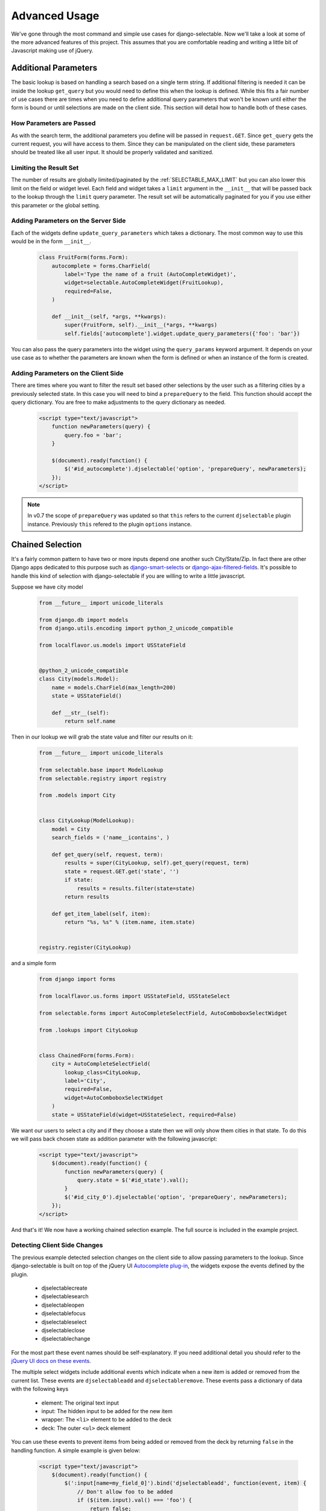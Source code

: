 Advanced Usage
==========================

We've gone through the most command and simple use cases for django-selectable. Now
we'll take a look at some of the more advanced features of this project. This assumes
that you are comfortable reading and writing a little bit of Javascript making
use of jQuery.


.. _additional-parameters:

Additional Parameters
--------------------------------------

The basic lookup is based on handling a search based on a single term string.
If additional filtering is needed it can be inside the lookup ``get_query`` but
you would need to define this when the lookup is defined. While this fits a fair
number of use cases there are times when you need to define additional query
parameters that won't be known until either the form is bound or until selections
are made on the client side. This section will detail how to handle both of these
cases.


How Parameters are Passed
_______________________________________

As with the search term, the additional parameters you define will be passed in
``request.GET``. Since ``get_query`` gets the current request, you will have access to
them. Since they can be manipulated on the client side, these parameters should be
treated like all user input. It should be properly validated and sanitized.


Limiting the Result Set
_______________________________________

The number of results are globally limited/paginated by the :ref:`SELECTABLE_MAX_LIMIT`
but you can also lower this limit on the field or widget level. Each field and widget
takes a ``limit`` argument in the ``__init__`` that will be passed back to the lookup
through the ``limit`` query parameter. The result set will be automatically paginated
for you if you use either this parameter or the global setting.


.. _server-side-parameters:

Adding Parameters on the Server Side
_______________________________________

Each of the widgets define ``update_query_parameters`` which takes a dictionary. The
most common way to use this would be in the form ``__init__``.

    .. code-block:: python

        class FruitForm(forms.Form):
            autocomplete = forms.CharField(
                label='Type the name of a fruit (AutoCompleteWidget)',
                widget=selectable.AutoCompleteWidget(FruitLookup),
                required=False,
            )

            def __init__(self, *args, **kwargs):
                super(FruitForm, self).__init__(*args, **kwargs)
                self.fields['autocomplete'].widget.update_query_parameters({'foo': 'bar'})

You can also pass the query parameters into the widget using the ``query_params``
keyword argument. It depends on your use case as to whether the parameters are
known when the form is defined or when an instance of the form is created.


.. _client-side-parameters:

Adding Parameters on the Client Side
_______________________________________

There are times where you want to filter the result set based other selections
by the user such as a filtering cities by a previously selected state. In this
case you will need to bind a ``prepareQuery`` to the field. This function should accept the query dictionary.
You are free to make adjustments to  the query dictionary as needed.

    .. code-block:: html

        <script type="text/javascript">
            function newParameters(query) {
                query.foo = 'bar';
            }

            $(document).ready(function() {
                $('#id_autocomplete').djselectable('option', 'prepareQuery', newParameters);
            });
        </script>

.. note::

    In v0.7 the scope of ``prepareQuery`` was updated so that ``this`` refers to the
    current ``djselectable`` plugin instance. Previously ``this`` refered to the
    plugin ``options`` instance.


.. _chain-select-example:

Chained Selection
--------------------------------------

It's a fairly common pattern to have two or more inputs depend one another such City/State/Zip.
In fact there are other Django apps dedicated to this purpose such as
`django-smart-selects <https://github.com/digi604/django-smart-selects>`_ or
`django-ajax-filtered-fields <http://code.google.com/p/django-ajax-filtered-fields/>`_.
It's possible to handle this kind of selection with django-selectable if you are willing
to write a little javascript.

Suppose we have city model

    .. code-block:: python

        from __future__ import unicode_literals

        from django.db import models
        from django.utils.encoding import python_2_unicode_compatible

        from localflavor.us.models import USStateField


        @python_2_unicode_compatible
        class City(models.Model):
            name = models.CharField(max_length=200)
            state = USStateField()

            def __str__(self):
                return self.name

Then in our lookup we will grab the state value and filter our results on it:

    .. code-block:: python

        from __future__ import unicode_literals

        from selectable.base import ModelLookup
        from selectable.registry import registry

        from .models import City


        class CityLookup(ModelLookup):
            model = City
            search_fields = ('name__icontains', )

            def get_query(self, request, term):
                results = super(CityLookup, self).get_query(request, term)
                state = request.GET.get('state', '')
                if state:
                    results = results.filter(state=state)
                return results

            def get_item_label(self, item):
                return "%s, %s" % (item.name, item.state)


        registry.register(CityLookup)

and a simple form

    .. code-block:: python

        from django import forms

        from localflavor.us.forms import USStateField, USStateSelect

        from selectable.forms import AutoCompleteSelectField, AutoComboboxSelectWidget

        from .lookups import CityLookup


        class ChainedForm(forms.Form):
            city = AutoCompleteSelectField(
                lookup_class=CityLookup,
                label='City',
                required=False,
                widget=AutoComboboxSelectWidget
            )
            state = USStateField(widget=USStateSelect, required=False)


We want our users to select a city and if they choose a state then we will only
show them cities in that state. To do this we will pass back chosen state as
addition parameter with the following javascript:

    .. code-block:: html

        <script type="text/javascript">
            $(document).ready(function() {
                function newParameters(query) {
                    query.state = $('#id_state').val();
                }
                $('#id_city_0').djselectable('option', 'prepareQuery', newParameters);
            });
        </script>

And that's it! We now have a working chained selection example. The full source
is included in the example project.

.. _client-side-changes:

Detecting Client Side Changes
____________________________________________

The previous example detected selection changes on the client side to allow passing
parameters to the lookup. Since django-selectable is built on top of the jQuery UI
`Autocomplete plug-in <http://jqueryui.com/demos/autocomplete/>`_, the widgets
expose the events defined by the plugin.

    - djselectablecreate
    - djselectablesearch
    - djselectableopen
    - djselectablefocus
    - djselectableselect
    - djselectableclose
    - djselectablechange

For the most part these event names should be self-explanatory. If you need additional
detail you should refer to the `jQuery UI docs on these events <http://jqueryui.com/demos/autocomplete/#events>`_.

The multiple select widgets include additional events which indicate when a new item is added
or removed from the current list. These events are ``djselectableadd`` and ``djselectableremove``.
These events pass a dictionary of data with the following keys

    - element: The original text input
    - input: The hidden input to be added for the new item
    - wrapper: The ``<li>`` element to be added to the deck
    - deck: The outer ``<ul>`` deck element

You can use these events to prevent items from being added or removed from the deck by
returning ``false`` in the handling function. A simple example is given below:

    .. code-block:: html

        <script type="text/javascript">
            $(document).ready(function() {
                $(':input[name=my_field_0]').bind('djselectableadd', function(event, item) {
                    // Don't allow foo to be added
                    if ($(item.input).val() === 'foo') {
                        return false;
                    }
                });
            });
        </script>


Submit On Selection
--------------------------------------

You might want to help your users by submitting the form once they have selected a valid
item. To do this you simply need to listen for the ``djselectableselect`` event. This
event is fired by the text input which has an index of 0. If your field is named ``my_field``
then input to watch would be ``my_field_0`` such as:

    .. code-block:: html

        <script type="text/javascript">
            $(document).ready(function() {
                $(':input[name=my_field_0]').bind('djselectableselect', function(event, ui) {
                    $(this).parents("form").submit();
                });
            });
        </script>


Dynamically Added Forms
--------------------------------------

django-selectable can work with dynamically added forms such as inlines in the admin.
To make django-selectable work in the admin there is nothing more to do than include
the necessary static media as described in the
:ref:`Admin Integration <admin-jquery-include>` section.

If you are making use of the popular `django-dynamic-formset <http://code.google.com/p/django-dynamic-formset/>`_
then you can make django-selectable work by passing ``bindSelectables`` to the
`added <http://code.google.com/p/django-dynamic-formset/source/browse/trunk/docs/usage.txt#259>`_ option:

    .. code-block:: html

        <script type="text/javascript">
            $(document).ready(function() {
                $('#my-formset').formset({
               		added: bindSelectables
                });
            });
        </script>

Currently you must include the django-selectable javascript below this formset initialization
code for this to work. See django-selectable `issue #31 <https://github.com/mlavin/django-selectable/issues/31>`_
for some additional detail on this problem.


.. _advanced-label-formats:

Label Formats on the Client Side
--------------------------------------

The lookup label is the text which is shown in the list before it is selected.
You can use the :ref:`get_item_label <lookup-get-item-label>` method in your lookup
to do this on the server side. This works for most applications. However if you don't
want to write your HTML in Python or need to adapt the format on the client side you
can use the :ref:`formatLabel <javascript-formatLabel>` option.

``formatLabel`` takes two paramaters the current label and the current selected item.
The item is a dictionary object matching what is returned by the lookup's
:ref:`format_item <lookup-format-item>`. ``formatLabel`` should return the string
which should be used for the label.

Going back to the ``CityLookup`` we can adjust the label to wrap the city and state
portions with their own classes for additional styling:

    .. code-block:: html

        <script type="text/javascript">
            $(document).ready(function() {
                function formatLabel(label, item) {
                    var data = label.split(',');
                    return '<span class="city">' + data[0] + '</span>, <span class="state">' + data[1] + '</span>';
                }
                $('#id_city_0').djselectable('option', 'formatLabel', formatLabel);
            });
        </script>

This is a rather simple example but you could also pass additional information in ``format_item``
such as a flag of whether the city is the capital and render the state captials differently.

.. _advanced-bootstrap:

Using with Twitter Bootstrap
--------------------------------------

django-selectable can work along side with Twitter Bootstrap but there are a few things to
take into consideration. Both jQuery UI and Bootstrap define a ``$.button`` plugin. This
plugin is used by default by django-selectable and expects the UI version. If the jQuery UI
JS is included after the Bootstrap JS then this will work just fine but the Bootstrap
button JS will not be available. This is the strategy taken by the  `jQuery UI Bootstrap
<http://addyosmani.github.com/jquery-ui-bootstrap/>`_ theme.

Another option is to rename the Bootstrap plugin using the ``noConflict`` option.

    .. code-block:: html

        <!-- Include Bootstrap JS -->
        <script>$.fn.bootstrapBtn = $.fn.button.noConflict();</script>
        <!-- Include jQuery UI JS -->

Even with this some might complain that it's too resource heavy to include all of
jQuery UI when you just want the autocomplete to work with django-selectable. For
this you can use the `Download Builder <http://jqueryui.com/download/>`_ to build
a minimal set of jQuery UI widgets. django-selectable requires the UI core, autocomplete,
menu and button widgets. None of the effects or interactions are needed. Minified
this totals around 100 kb of JS, CSS and images (based on jQuery UI 1.10).

.. note::

    For a comparison this is smaller than the minified Bootstrap 2.3.0 CSS
    which is 105 kb not including the responsive CSS or the icon graphics.

It is possible to remove the dependency on the UI button plugin and instead
use the Bootstrap button styles. This is done by overriding
the ``_comboButtonTemplate`` and ``_removeButtonTemplate`` functions used to
create the buttons. An example is given below.

    .. code-block:: html

        <script>
            $.ui.djselectable.prototype._comboButtonTemplate = function (input) {
                var icon = $("<i>").addClass("icon-chevron-down");
                // Remove current classes on the text input
                $(input).attr("class", "");
                // Wrap with input-append
                $(input).wrap('<div class="input-append" />');
                // Return button link with the chosen icon
                return $("<a>").append(icon).addClass("btn btn-small");
            };
            $.ui.djselectable.prototype._removeButtonTemplate = function (item) {
                var icon = $("<i>").addClass("icon-remove-sign");
                // Return button link with the chosen icon
                return $("<a>").append(icon).addClass("btn btn-small pull-right");
            };
        </script>
